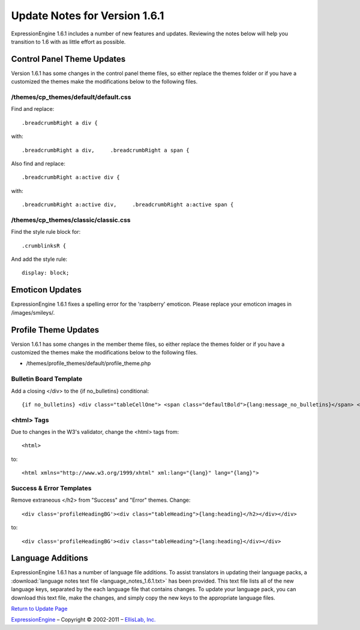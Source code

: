 Update Notes for Version 1.6.1
==============================

ExpressionEngine 1.6.1 includes a number of new features and updates.
Reviewing the notes below will help you transition to 1.6 with as little
effort as possible.


Control Panel Theme Updates
---------------------------

Version 1.6.1 has some changes in the control panel theme files, so
either replace the themes folder or if you have a customized the themes
make the modifications below to the following files.

/themes/cp\_themes/default/default.css
~~~~~~~~~~~~~~~~~~~~~~~~~~~~~~~~~~~~~~

Find and replace::

	.breadcrumbRight a div {

with::

	.breadcrumbRight a div,     .breadcrumbRight a span {

Also find and replace::

	.breadcrumbRight a:active div {

with::

	.breadcrumbRight a:active div,     .breadcrumbRight a:active span {

/themes/cp\_themes/classic/classic.css
~~~~~~~~~~~~~~~~~~~~~~~~~~~~~~~~~~~~~~

Find the style rule block for::

	.crumblinksR {

And add the style rule::

	display: block;

Emoticon Updates
----------------

ExpressionEngine 1.6.1 fixes a spelling error for the 'raspberry'
emoticon. Please replace your emoticon images in /images/smileys/.

Profile Theme Updates
---------------------

Version 1.6.1 has some changes in the member theme files, so either
replace the themes folder or if you have a customized the themes make
the modifications below to the following files.

-  /themes/profile\_themes/default/profile\_theme.php

Bulletin Board Template
~~~~~~~~~~~~~~~~~~~~~~~

Add a closing </div> to the {if no\_bulletins} conditional::

	{if no_bulletins} <div class="tableCellOne"> <span class="defaultBold">{lang:message_no_bulletins}</span> </div> {/if}

<html> Tags
~~~~~~~~~~~

Due to changes in the W3's validator, change the <html> tags from::

	<html>

to::

	<html xmlns="http://www.w3.org/1999/xhtml" xml:lang="{lang}" lang="{lang}">

Success & Error Templates
~~~~~~~~~~~~~~~~~~~~~~~~~

Remove extraneous </h2> from "Success" and "Error" themes. Change::

	<div class='profileHeadingBG'><div class="tableHeading">{lang:heading}</h2></div></div>

to::

	<div class='profileHeadingBG'><div class="tableHeading">{lang:heading}</div></div>

Language Additions
------------------

ExpressionEngine 1.6.1 has a number of language file additions. To
assist translators in updating their language packs, a :download:`language notes
text file <language_notes_1.6.1.txt>` has been provided. This text file
lists all of the new language keys, separated by the each language file
that contains changes. To update your language pack, you can download
this text file, make the changes, and simply copy the new keys to the
appropriate language files.

`Return to Update Page <update.html>`_

`ExpressionEngine <http://expressionengine.com/>`_ – Copyright ©
2002-2011 – `EllisLab, Inc. <http://ellislab.com/>`_
